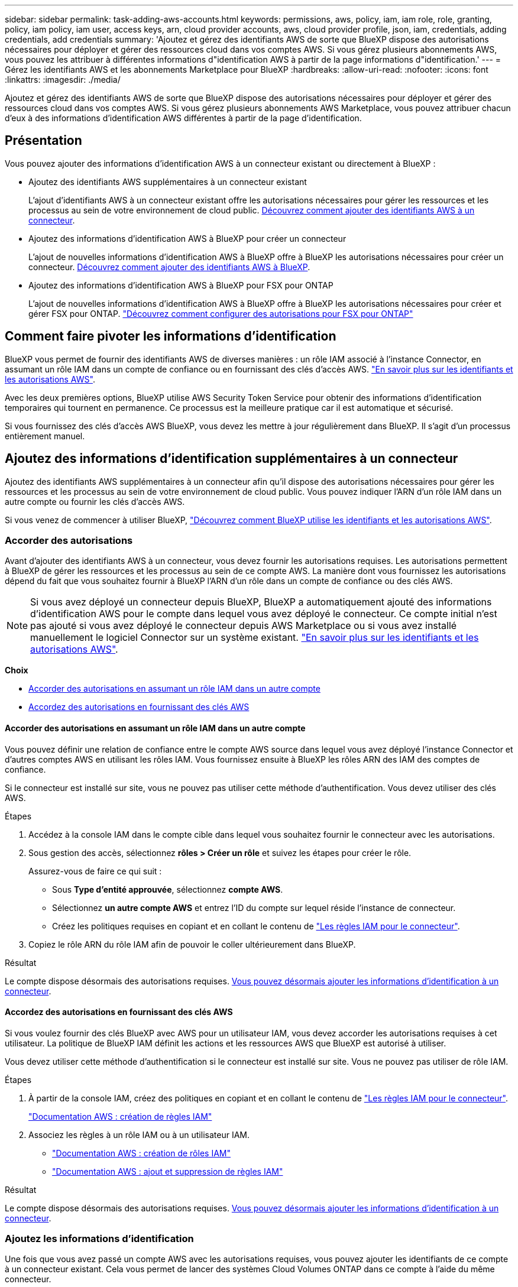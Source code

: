 ---
sidebar: sidebar 
permalink: task-adding-aws-accounts.html 
keywords: permissions, aws, policy, iam, iam role, role, granting, policy, iam policy, iam user, access keys, arn, cloud provider accounts, aws, cloud provider profile, json, iam, credentials, adding credentials, add credentials 
summary: 'Ajoutez et gérez des identifiants AWS de sorte que BlueXP dispose des autorisations nécessaires pour déployer et gérer des ressources cloud dans vos comptes AWS. Si vous gérez plusieurs abonnements AWS, vous pouvez les attribuer à différentes informations d"identification AWS à partir de la page informations d"identification.' 
---
= Gérez les identifiants AWS et les abonnements Marketplace pour BlueXP
:hardbreaks:
:allow-uri-read: 
:nofooter: 
:icons: font
:linkattrs: 
:imagesdir: ./media/


[role="lead"]
Ajoutez et gérez des identifiants AWS de sorte que BlueXP dispose des autorisations nécessaires pour déployer et gérer des ressources cloud dans vos comptes AWS. Si vous gérez plusieurs abonnements AWS Marketplace, vous pouvez attribuer chacun d'eux à des informations d'identification AWS différentes à partir de la page d'identification.



== Présentation

Vous pouvez ajouter des informations d'identification AWS à un connecteur existant ou directement à BlueXP :

* Ajoutez des identifiants AWS supplémentaires à un connecteur existant
+
L'ajout d'identifiants AWS à un connecteur existant offre les autorisations nécessaires pour gérer les ressources et les processus au sein de votre environnement de cloud public. <<Ajoutez des informations d'identification supplémentaires à un connecteur,Découvrez comment ajouter des identifiants AWS à un connecteur>>.

* Ajoutez des informations d'identification AWS à BlueXP pour créer un connecteur
+
L'ajout de nouvelles informations d'identification AWS à BlueXP offre à BlueXP les autorisations nécessaires pour créer un connecteur. <<Ajoutez des informations d'identification à BlueXP pour créer un connecteur,Découvrez comment ajouter des identifiants AWS à BlueXP>>.

* Ajoutez des informations d'identification AWS à BlueXP pour FSX pour ONTAP
+
L'ajout de nouvelles informations d'identification AWS à BlueXP offre à BlueXP les autorisations nécessaires pour créer et gérer FSX pour ONTAP. https://docs.netapp.com/us-en/bluexp-fsx-ontap/requirements/task-setting-up-permissions-fsx.html["Découvrez comment configurer des autorisations pour FSX pour ONTAP"^]





== Comment faire pivoter les informations d'identification

BlueXP vous permet de fournir des identifiants AWS de diverses manières : un rôle IAM associé à l'instance Connector, en assumant un rôle IAM dans un compte de confiance ou en fournissant des clés d'accès AWS. link:concept-accounts-aws.html["En savoir plus sur les identifiants et les autorisations AWS"].

Avec les deux premières options, BlueXP utilise AWS Security Token Service pour obtenir des informations d'identification temporaires qui tournent en permanence. Ce processus est la meilleure pratique car il est automatique et sécurisé.

Si vous fournissez des clés d'accès AWS BlueXP, vous devez les mettre à jour régulièrement dans BlueXP. Il s'agit d'un processus entièrement manuel.



== Ajoutez des informations d'identification supplémentaires à un connecteur

Ajoutez des identifiants AWS supplémentaires à un connecteur afin qu'il dispose des autorisations nécessaires pour gérer les ressources et les processus au sein de votre environnement de cloud public. Vous pouvez indiquer l'ARN d'un rôle IAM dans un autre compte ou fournir les clés d'accès AWS.

Si vous venez de commencer à utiliser BlueXP, link:concept-accounts-aws.html["Découvrez comment BlueXP utilise les identifiants et les autorisations AWS"].



=== Accorder des autorisations

Avant d'ajouter des identifiants AWS à un connecteur, vous devez fournir les autorisations requises. Les autorisations permettent à BlueXP de gérer les ressources et les processus au sein de ce compte AWS. La manière dont vous fournissez les autorisations dépend du fait que vous souhaitez fournir à BlueXP l'ARN d'un rôle dans un compte de confiance ou des clés AWS.


NOTE: Si vous avez déployé un connecteur depuis BlueXP, BlueXP a automatiquement ajouté des informations d'identification AWS pour le compte dans lequel vous avez déployé le connecteur. Ce compte initial n'est pas ajouté si vous avez déployé le connecteur depuis AWS Marketplace ou si vous avez installé manuellement le logiciel Connector sur un système existant. link:concept-accounts-aws.html["En savoir plus sur les identifiants et les autorisations AWS"].

*Choix*

* <<Accorder des autorisations en assumant un rôle IAM dans un autre compte>>
* <<Accordez des autorisations en fournissant des clés AWS>>




==== Accorder des autorisations en assumant un rôle IAM dans un autre compte

Vous pouvez définir une relation de confiance entre le compte AWS source dans lequel vous avez déployé l'instance Connector et d'autres comptes AWS en utilisant les rôles IAM. Vous fournissez ensuite à BlueXP les rôles ARN des IAM des comptes de confiance.

Si le connecteur est installé sur site, vous ne pouvez pas utiliser cette méthode d'authentification. Vous devez utiliser des clés AWS.

.Étapes
. Accédez à la console IAM dans le compte cible dans lequel vous souhaitez fournir le connecteur avec les autorisations.
. Sous gestion des accès, sélectionnez *rôles > Créer un rôle* et suivez les étapes pour créer le rôle.
+
Assurez-vous de faire ce qui suit :

+
** Sous *Type d'entité approuvée*, sélectionnez *compte AWS*.
** Sélectionnez *un autre compte AWS* et entrez l'ID du compte sur lequel réside l'instance de connecteur.
** Créez les politiques requises en copiant et en collant le contenu de link:reference-permissions-aws.html["Les règles IAM pour le connecteur"].


. Copiez le rôle ARN du rôle IAM afin de pouvoir le coller ultérieurement dans BlueXP.


.Résultat
Le compte dispose désormais des autorisations requises. <<add-the-credentials,Vous pouvez désormais ajouter les informations d'identification à un connecteur>>.



==== Accordez des autorisations en fournissant des clés AWS

Si vous voulez fournir des clés BlueXP avec AWS pour un utilisateur IAM, vous devez accorder les autorisations requises à cet utilisateur. La politique de BlueXP IAM définit les actions et les ressources AWS que BlueXP est autorisé à utiliser.

Vous devez utiliser cette méthode d'authentification si le connecteur est installé sur site. Vous ne pouvez pas utiliser de rôle IAM.

.Étapes
. À partir de la console IAM, créez des politiques en copiant et en collant le contenu de link:reference-permissions-aws.html["Les règles IAM pour le connecteur"].
+
https://docs.aws.amazon.com/IAM/latest/UserGuide/access_policies_create.html["Documentation AWS : création de règles IAM"^]

. Associez les règles à un rôle IAM ou à un utilisateur IAM.
+
** https://docs.aws.amazon.com/IAM/latest/UserGuide/id_roles_create.html["Documentation AWS : création de rôles IAM"^]
** https://docs.aws.amazon.com/IAM/latest/UserGuide/access_policies_manage-attach-detach.html["Documentation AWS : ajout et suppression de règles IAM"^]




.Résultat
Le compte dispose désormais des autorisations requises. <<add-the-credentials,Vous pouvez désormais ajouter les informations d'identification à un connecteur>>.



=== Ajoutez les informations d'identification

Une fois que vous avez passé un compte AWS avec les autorisations requises, vous pouvez ajouter les identifiants de ce compte à un connecteur existant. Cela vous permet de lancer des systèmes Cloud Volumes ONTAP dans ce compte à l'aide du même connecteur.

.Avant de commencer
Si vous venez de créer ces identifiants dans votre fournisseur cloud, il vous faudra quelques minutes pour les utiliser. Attendez quelques minutes avant d'ajouter les informations d'identification à BlueXP.

.Étapes
. Assurez-vous que le bon connecteur est actuellement sélectionné dans BlueXP.
. Dans le coin supérieur droit de la console BlueXP, sélectionnez l'icône Paramètres, puis sélectionnez *informations d'identification*.
+
image:screenshot-settings-icon-organization.png["Capture d'écran affichant l'icône Paramètres dans le coin supérieur droit de la console BlueXP."]

. Sur la page *informations d'identification de l'organisation* ou *informations d'identification du compte*, sélectionnez *Ajouter des informations d'identification* et suivez les étapes de l'assistant.
+
.. *Emplacement des informations d'identification* : sélectionnez *Amazon Web Services > connecteur*.
.. *Définir les informations d'identification* : fournir l'ARN (Amazon Resource Name) d'un rôle IAM approuvé, ou entrer une clé d'accès AWS et une clé secrète.
.. *Abonnement Marketplace* : associez un abonnement Marketplace à ces identifiants en vous abonnant maintenant ou en sélectionnant un abonnement existant.
+
Pour payer les services BlueXP à un taux horaire (PAYGO) ou dans le cadre d'un contrat annuel, les identifiants AWS doivent être associés à un abonnement AWS Marketplace.

.. *Révision* : confirmez les détails des nouvelles informations d'identification et sélectionnez *Ajouter*.




.Résultat
Vous pouvez maintenant passer à un autre ensemble d'informations d'identification à partir de la page Détails et informations d'identification lors de la création d'un nouvel environnement de travail :

image:screenshot_accounts_switch_aws.png["Capture d'écran affichant la sélection d'un compte de fournisseur cloud à l'autre après avoir sélectionné changer de compte dans la page Détails  Credentials."]



== Ajoutez des informations d'identification à BlueXP pour créer un connecteur

Ajoutez des informations d'identification AWS à BlueXP en fournissant l'ARN d'un rôle IAM qui donne à BlueXP les autorisations nécessaires pour créer un connecteur. Vous pouvez choisir ces informations d'identification lors de la création d'un nouveau connecteur.



=== Configurer le rôle IAM

Configurez un rôle IAM qui permet à la couche BlueXP  Software as a Service (SaaS) de jouer ce rôle.

.Étapes
. Accédez à la console IAM dans le compte cible.
. Sous gestion des accès, sélectionnez *rôles > Créer un rôle* et suivez les étapes pour créer le rôle.
+
Assurez-vous de faire ce qui suit :

+
** Sous *Type d'entité approuvée*, sélectionnez *compte AWS*.
** Sélectionnez *un autre compte AWS* et saisissez l'ID du service BlueXP SaaS : 952013314444
** Créez une stratégie qui inclut les autorisations requises pour créer un connecteur.
+
*** https://docs.netapp.com/us-en/bluexp-fsx-ontap/requirements/task-setting-up-permissions-fsx.html["Affichez les autorisations nécessaires pour FSX pour ONTAP"^]
*** link:task-install-connector-aws-bluexp.html#step-2-set-up-aws-permissions["Afficher la règle de déploiement des connecteurs"]




. Copiez le rôle ARN du rôle IAM afin de pouvoir le coller dans BlueXP à l'étape suivante.


.Résultat
Le rôle IAM dispose désormais des autorisations requises. <<add-the-credentials-2,Vous pouvez maintenant l'ajouter à BlueXP>>.



=== Ajoutez les informations d'identification

Une fois que vous avez autorisé le rôle IAM, ajoutez le rôle ARN à BlueXP.

.Avant de commencer
Si vous venez de créer le rôle IAM, l'utilisation peut prendre quelques minutes. Attendez quelques minutes avant d'ajouter les informations d'identification à BlueXP.

.Étapes
. Dans le coin supérieur droit de la console BlueXP, sélectionnez l'icône Paramètres, puis sélectionnez *informations d'identification*.
+
image:screenshot-settings-icon-organization.png["Capture d'écran affichant l'icône Paramètres dans le coin supérieur droit de la console BlueXP."]

. Sur la page *informations d'identification de l'organisation* ou *informations d'identification du compte*, sélectionnez *Ajouter des informations d'identification* et suivez les étapes de l'assistant.
+
.. *Informations d'identification Location* : sélectionnez *Amazon Web Services > BlueXP*.
.. *Définir les informations d'identification* : fournir l'ARN (Amazon Resource Name) du rôle IAM.
.. *Révision* : confirmez les détails des nouvelles informations d'identification et sélectionnez *Ajouter*.




.Résultat
Vous pouvez maintenant utiliser les informations d'identification lors de la création d'un nouveau connecteur.



== Ajoutez des identifiants à BlueXP pour Amazon FSX pour ONTAP

Pour plus de détails, reportez-vous à la https://docs.netapp.com/us-en/bluexp-fsx-ontap/requirements/task-setting-up-permissions-fsx.html["Documentation BlueXP pour Amazon FSX pour ONTAP"^]



== Associez un abonnement AWS

Après avoir ajouté vos identifiants AWS à BlueXP, vous pouvez associer un abonnement AWS Marketplace à ces identifiants. L'abonnement vous permet de payer Cloud Volumes ONTAP à un taux horaire (PAYGO) ou à l'aide d'un contrat annuel, et d'utiliser d'autres services BlueXP.

Deux scénarios peuvent vous être associés à un abonnement AWS Marketplace une fois que vous avez déjà ajouté les identifiants à BlueXP :

* Vous n'avez pas associé d'abonnement lorsque vous avez initialement ajouté les informations d'identification à BlueXP.
* Vous souhaitez modifier l'abonnement AWS Marketplace associé aux identifiants AWS.
+
Le remplacement de l'abonnement Marketplace actuel par un nouvel abonnement modifie l'abonnement Marketplace pour tous les environnements de travail Cloud Volumes ONTAP existants et tous les nouveaux environnements de travail.



.Avant de commencer
Vous devez créer un connecteur avant de pouvoir modifier les paramètres BlueXP. link:concept-connectors.html#how-to-create-a-connector["Apprenez à créer un connecteur"].

.Étapes
. Dans le coin supérieur droit de la console BlueXP, sélectionnez l'icône Paramètres, puis sélectionnez *informations d'identification*.
. Sélectionnez le menu d'action correspondant à un ensemble d'informations d'identification, puis sélectionnez *abonnement associé*.
+
Vous devez sélectionner les informations d'identification associées à un connecteur. Vous ne pouvez pas associer un abonnement Marketplace aux informations d'identification associées à BlueXP.

+
image:screenshot_associate_subscription.png["Capture d'écran du menu d'action pour un ensemble d'informations d'identification existantes."]

. Pour associer les informations d'identification à un abonnement existant, sélectionnez l'abonnement dans la liste déroulante et sélectionnez *associer*.
. Pour associer les informations d'identification à un nouvel abonnement, sélectionnez *Ajouter un abonnement > Continuer* et suivez les étapes indiquées dans AWS Marketplace :
+
.. Sélectionnez *Afficher les options d'achat*.
.. Sélectionnez *s'abonner*.
.. Sélectionnez *configurer votre compte*.
+
Vous serez redirigé vers le site Web BlueXP.

.. À partir de la page *attribution d'abonnement* :
+
*** Sélectionnez les organisations ou les comptes BlueXP  auxquels vous souhaitez associer cet abonnement.
*** Dans le champ *remplacer l'abonnement existant*, choisissez si vous souhaitez remplacer automatiquement l'abonnement existant pour une organisation ou un compte par ce nouvel abonnement.
+
BlueXP  remplace l'abonnement existant pour tous les identifiants de l'entreprise ou du compte par ce nouvel abonnement. Si un ensemble d'informations d'identification n'a jamais été associé à un abonnement, ce nouvel abonnement ne sera pas associé à ces informations d'identification.

+
Pour tous les autres comptes ou organisations, vous devez associer manuellement l'abonnement en répétant ces étapes.

*** Sélectionnez *Enregistrer*.
+
La vidéo suivante décrit la procédure de souscription à partir d'AWS Marketplace :

+
.Abonnez-vous à BlueXP sur AWS Marketplace
video::096e1740-d115-44cf-8c27-b051011611eb[panopto]








== Associer un abonnement existant à votre entreprise ou à votre compte

Lorsque vous vous abonnez à BlueXP  depuis AWS Marketplace, la dernière étape du processus consiste à associer l'abonnement à vos organisations BlueXP  ou à vos comptes BlueXP  depuis le site Web BlueXP . Si vous n'avez pas terminé cette étape, vous ne pouvez pas utiliser l'abonnement avec votre organisation ou votre compte BlueXP .


TIP: Si vous utilisez BlueXP  en mode standard, vous disposez d'une organisation _BlueXP _ que vous gérez à l'aide de la gestion des identités et des accès BlueXP  (IAM). Mais si vous utilisez BlueXP  en mode restreint ou privé, vous aurez un compte _BlueXP _.

* link:concept-modes.html["Découvrez les modes de déploiement BlueXP"]
* link:concept-identity-and-access-management.html["En savoir plus sur la gestion des identités et des accès BlueXP "]
* link:concept-netapp-accounts.html["Découvrez les comptes BlueXP"]


Suivez les étapes ci-dessous si vous avez souscrit à BlueXP depuis AWS Marketplace, mais que vous n'avez pas vu l'étape d'association de l'abonnement à votre compte.

.Étapes
. Accédez au portefeuille digital BlueXP  pour confirmer que vous n'avez pas associé votre abonnement à votre organisation ou compte BlueXP .
+
.. Dans le menu de navigation BlueXP, sélectionnez *gouvernance > porte-monnaie numérique*.
.. Sélectionnez *abonnements*.
.. Vérifiez que votre abonnement BlueXP n'apparaît pas.
+
Vous ne verrez que les abonnements associés à l'organisation ou au compte que vous consultez actuellement. Si vous ne voyez pas votre abonnement, procédez comme suit.



. Connectez-vous à la console AWS et accédez à *abonnements AWS Marketplace*.
. Découvrez l'abonnement NetApp BlueXP.
+
image:screenshot-aws-marketplace-bluexp-subscription.png["Copie d'écran d'AWS Marketplace montrant un abonnement NetApp BlueXP."]

. Sélectionnez *configurer le produit*.
+
La page d'offre d'abonnement doit se charger dans un nouvel onglet ou une nouvelle fenêtre de navigateur.

. Sélectionnez *configurer votre compte*.
+
image:screenshot-aws-marketplace-set-up-account.png["Copie d'écran d'AWS Marketplace montrant un abonnement NetApp BlueXP et l'option de configuration de votre compte qui s'affiche en haut à droite de la page."]

+
La page *affectation d'abonnement* sur netapp.com doit se charger dans un nouvel onglet ou une nouvelle fenêtre du navigateur.

+
Notez que vous pouvez être invité à vous connecter à BlueXP en premier.

. À partir de la page *attribution d'abonnement* :
+
** Sélectionnez les organisations ou les comptes BlueXP  auxquels vous souhaitez associer cet abonnement.
** Dans le champ *remplacer l'abonnement existant*, choisissez si vous souhaitez remplacer automatiquement l'abonnement existant pour une organisation ou un compte par ce nouvel abonnement.
+
BlueXP  remplace l'abonnement existant pour tous les identifiants de l'entreprise ou du compte par ce nouvel abonnement. Si un ensemble d'informations d'identification n'a jamais été associé à un abonnement, ce nouvel abonnement ne sera pas associé à ces informations d'identification.

+
Pour tous les autres comptes ou organisations, vous devez associer manuellement l'abonnement en répétant ces étapes.

+
image:screenshot-subscription-assignment.png["Capture d'écran de la page Subscription Assignment qui vous permet de choisir les comptes BlueXP exacts à associer à cet abonnement."]



. Accédez au portefeuille digital BlueXP  pour vérifier que l'abonnement est associé à votre entreprise ou compte BlueXP .
+
.. Dans le menu de navigation BlueXP, sélectionnez *gouvernance > porte-monnaie numérique*.
.. Sélectionnez *abonnements*.
.. Vérifiez que votre abonnement BlueXP s'affiche.


. Vérifiez que l'abonnement est associé à vos identifiants AWS.
+
.. Dans le coin supérieur droit de la console BlueXP, sélectionnez l'icône Paramètres, puis sélectionnez *informations d'identification*.
.. Sur la page *informations d'identification de l'organisation* ou *informations d'identification du compte*, vérifiez que l'abonnement est associé à vos informations d'identification AWS.
+
Voici un exemple.

+
image:screenshot-credentials-with-subscription.png["Capture d'écran de la page des informations d'identification du compte BlueXP qui affiche les informations d'identification AWS, incluant un champ d'abonnement, qui identifie le nom de l'abonnement associé aux informations d'identification."]







== Modifier les informations d'identification

Modifiez vos informations d'identification AWS dans BlueXP en modifiant le type de compte (clés AWS ou rôle supposons), en modifiant le nom ou en mettant à jour les informations d'identification elles-mêmes (clés ou rôle ARN).


TIP: Vous ne pouvez pas modifier les informations d'identification d'un profil d'instance associé à une instance de connecteur.

.Étapes
. Dans le coin supérieur droit de la console BlueXP, sélectionnez l'icône Paramètres, puis sélectionnez *informations d'identification*.
. Sur la page *informations d'identification de l'organisation* ou *informations d'identification du compte*, sélectionnez le menu d'action correspondant à un ensemble d'informations d'identification, puis sélectionnez *Modifier les informations d'identification*.
. Effectuez les modifications requises, puis sélectionnez *appliquer*.




== Supprimer les informations d'identification

Si vous n'avez plus besoin d'un ensemble d'informations d'identification, vous pouvez les supprimer de BlueXP. Vous ne pouvez supprimer que les informations d'identification qui ne sont pas associées à un environnement de travail.


TIP: Vous ne pouvez pas supprimer les informations d'identification d'un profil d'instance associé à une instance de connecteur.

.Étapes
. Dans le coin supérieur droit de la console BlueXP, sélectionnez l'icône Paramètres, puis sélectionnez *informations d'identification*.
. Sur la page *informations d'identification de l'organisation* ou *informations d'identification du compte*, sélectionnez le menu d'action correspondant à un ensemble d'informations d'identification, puis sélectionnez *Supprimer les informations d'identification*.
. Sélectionnez *Supprimer* pour confirmer.

